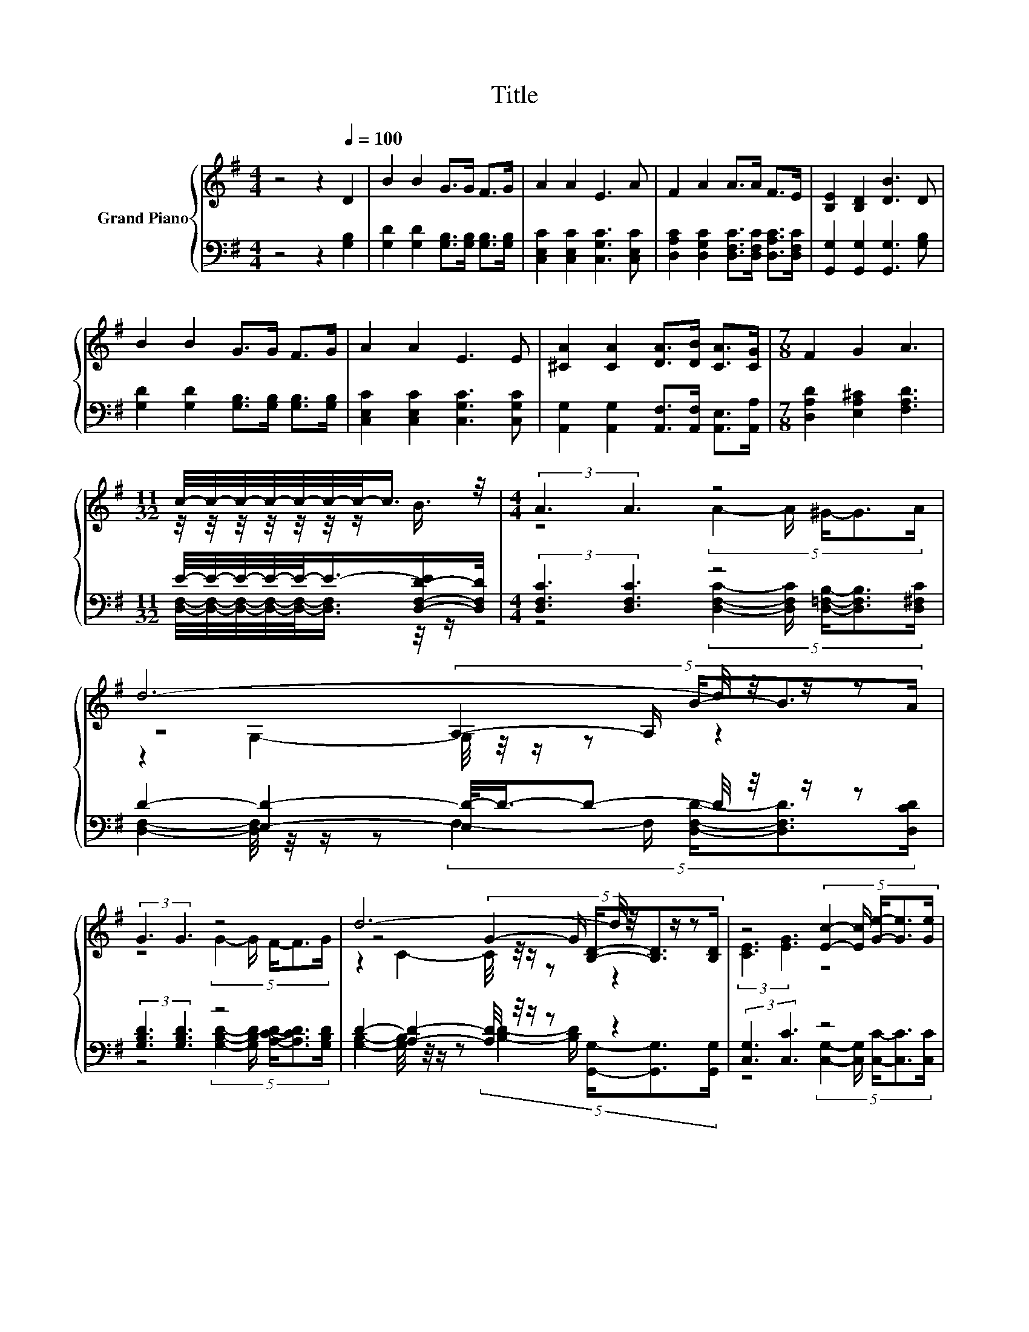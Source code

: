 X:1
T:Title
%%score { ( 1 3 5 ) | ( 2 4 6 ) }
L:1/8
M:4/4
K:G
V:1 treble nm="Grand Piano"
V:3 treble 
V:5 treble 
V:2 bass 
V:4 bass 
V:6 bass 
V:1
 z4 z2[Q:1/4=100] D2 | B2 B2 G>G F>G | A2 A2 E3 A | F2 A2 A>A F>E | [B,E]2 [B,D]2 [DB]3 D | %5
 B2 B2 G>G F>G | A2 A2 E3 E | [^CA]2 [CA]2 [DA]>[DB] [CA]>[CG] |[M:7/8] F2 G2 A3 | %9
[M:11/32] c/4-c/4-c/4-c/4-c/4-c/4-c/-<c/ z/4 |[M:4/4] (3:2:2A3 A3 z4 | d6- d/4 z/4 z/ z | %12
 (3:2:2G3 G3 z4 | d6- d/4 z/4 z/ z | z4 (5:4:5[Ec]2- [Ec]/ [Ge]/-[Ge]3/2[Ge]/ | %15
[M:9/8] z3 z E2- E-[EG-e-]/<[Ge]/-[Ge] | %16
[M:4/4] (9:8:8[Gd] [DGB]2- [DGB]/[CFA] [B,DG][CDA][DGB]/- [DGB]2 | %17
[M:7/8] [CFA]-[CFA]- [CFA]2- [CFA]/4 z/4 z/ z2 |] %18
V:2
 z4 z2 [G,B,]2 | [G,D]2 [G,D]2 [G,B,]>[G,B,] [G,B,]>[G,B,] | [C,E,C]2 [C,E,C]2 [C,G,C]3 [C,E,C] | %3
 [D,A,C]2 [D,G,C]2 [D,F,C]>[D,F,C] [D,A,C]>[D,F,C] | [G,,G,]2 [G,,G,]2 [G,,G,]3 [G,B,] | %5
 [G,D]2 [G,D]2 [G,B,]>[G,B,] [G,B,]>[G,B,] | [C,E,C]2 [C,E,C]2 [C,G,C]3 [C,G,C] | %7
 [A,,G,]2 [A,,G,]2 [A,,F,]>[A,,F,] [A,,E,]>[A,,A,] |[M:7/8] [D,A,D]2 [E,A,^C]2 [F,A,D]3 | %9
[M:11/32] E/4-E/4-E/4-E/4-E/-<E/-[D,-F,-D-E]/[D,F,D]/4 |[M:4/4] (3:2:2[D,F,C]3 [D,F,C]3 z4 | %11
 D2- [E,D]2- [E,D-]/<D/-D- D/4 z/4 z/ z | (3:2:2[G,B,D]3 [G,B,D]3 z4 | %13
 D2- [A,D]2- [A,D]/4 z/4 z/ z z2 | (3:2:2[C,G,]3 [C,C]3 z4 | %15
[M:9/8] z2 [G,B,]- [G,B,]-[G,B,]/4 z/4 z/ z z3 |[M:4/4] (9:8:8[D,B,] D,2- D,/D, D,D,D,/- D,2 | %17
[M:7/8] z z z2 G,3 |] %18
V:3
 x8 | x8 | x8 | x8 | x8 | x8 | x8 | x8 |[M:7/8] x7 |[M:11/32] z/4 z/4 z/4 z/4 z/4 z/4 z/ B3/4 | %10
[M:4/4] z4 (5:4:5A2- A/ ^G/-G3/2A/ | z4 (5:4:5A,2- A,/ B/-B3/2A/ | z4 (5:4:5G2- G/ F/-F3/2G/ | %13
 z4 (5:4:5G2- G/ [B,D]/-[B,D]3/2[B,D]/ | (3:2:2[CE]3 [EG]3 z4 | %15
[M:9/8] [Gd]2- [Gd]/4 z/4 z/ z G2- G z z |[M:4/4] x8 |[M:7/8] z z z2 [B,G]3 |] %18
V:4
 x8 | x8 | x8 | x8 | x8 | x8 | x8 | x8 |[M:7/8] x7 | %9
[M:11/32] [D,F,]/4-[D,F,]/4-[D,F,]/4-[D,F,]/4-[D,F,]/-<[D,F,]/ z/4 z/ | %10
[M:4/4] z4 (5:4:5[D,F,C]2- [D,F,C]/ [D,=F,B,]/-[D,F,B,]3/2[D,^F,C]/ | %11
 [D,F,]2- [D,F,]/4 z/4 z/ z (5:4:5F,2- F,/ [D,F,D]/-[D,F,D]3/2[D,CD]/ | %12
 z4 (5:4:5[G,B,D]2- [G,B,D]/ [A,CD]/-[A,CD]3/2[G,B,D]/ | %13
 [G,B,]2- [G,B,]/4 z/4 z/ z (5:4:5[B,D]2- [B,D]/ [G,,G,]/-[G,,G,]3/2[G,,G,]/ | %14
 z4 (5:4:5[C,G,]2- [C,G,]/ [C,C]/-[C,C]3/2[C,C]/ |[M:9/8] .[G,B,]3 z3 z [^C,_B,]2 |[M:4/4] x8 | %17
[M:7/8] D,-D,- D,2- D,/4 z/4 z/ z2 |] %18
V:5
 x8 | x8 | x8 | x8 | x8 | x8 | x8 | x8 |[M:7/8] x7 |[M:11/32] x11/4 |[M:4/4] x8 | %11
 z2 G,2- G,/4 z/4 z/ z z2 | x8 | z2 C2- C/4 z/4 z/ z z2 | x8 | %15
[M:9/8] z2 [DB]- [DB]-[DB]/4 z/4 z/ z z3 |[M:4/4] x8 |[M:7/8] x7 |] %18
V:6
 x8 | x8 | x8 | x8 | x8 | x8 | x8 | x8 |[M:7/8] x7 |[M:11/32] x11/4 |[M:4/4] x8 | x8 | x8 | x8 | %14
 x8 |[M:9/8] z3 z [C,C]2- [C,C]-[C,C]/4 z/4 z/ z |[M:4/4] x8 |[M:7/8] x7 |] %18

